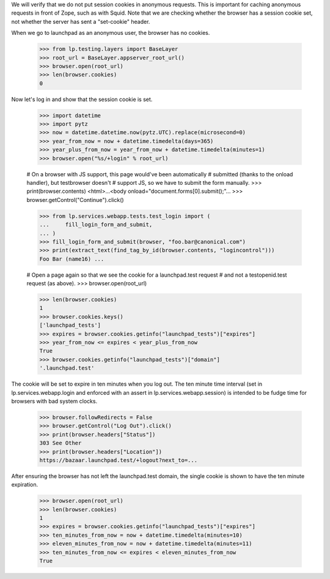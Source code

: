 We will verify that we do not put session cookies in anonymous requests. This
is important for caching anonymous requests in front of Zope, such as with
Squid.  Note that we are checking whether the browser has a session cookie
set, not whether the server has sent a "set-cookie" header.

When we go to launchpad as an anonymous user, the browser has no cookies.

    >>> from lp.testing.layers import BaseLayer
    >>> root_url = BaseLayer.appserver_root_url()
    >>> browser.open(root_url)
    >>> len(browser.cookies)
    0

Now let's log in and show that the session cookie is set.

    >>> import datetime
    >>> import pytz
    >>> now = datetime.datetime.now(pytz.UTC).replace(microsecond=0)
    >>> year_from_now = now + datetime.timedelta(days=365)
    >>> year_plus_from_now = year_from_now + datetime.timedelta(minutes=1)
    >>> browser.open("%s/+login" % root_url)

    # On a browser with JS support, this page would've been automatically
    # submitted (thanks to the onload handler), but testbrowser doesn't
    # support JS, so we have to submit the form manually.
    >>> print(browser.contents)
    <html>...<body onload="document.forms[0].submit();"...
    >>> browser.getControl("Continue").click()

    >>> from lp.services.webapp.tests.test_login import (
    ...     fill_login_form_and_submit,
    ... )
    >>> fill_login_form_and_submit(browser, "foo.bar@canonical.com")
    >>> print(extract_text(find_tag_by_id(browser.contents, "logincontrol")))
    Foo Bar (name16) ...

    # Open a page again so that we see the cookie for a launchpad.test request
    # and not a testopenid.test request (as above).
    >>> browser.open(root_url)

    >>> len(browser.cookies)
    1
    >>> browser.cookies.keys()
    ['launchpad_tests']
    >>> expires = browser.cookies.getinfo("launchpad_tests")["expires"]
    >>> year_from_now <= expires < year_plus_from_now
    True
    >>> browser.cookies.getinfo("launchpad_tests")["domain"]
    '.launchpad.test'

The cookie will be set to expire in ten minutes when you log out.  The ten
minute time interval (set in lp.services.webapp.login and enforced
with an assert in lp.services.webapp.session) is intended to be fudge
time for browsers with bad system clocks.

    >>> browser.followRedirects = False
    >>> browser.getControl("Log Out").click()
    >>> print(browser.headers["Status"])
    303 See Other
    >>> print(browser.headers["Location"])
    https://bazaar.launchpad.test/+logout?next_to=...

After ensuring the browser has not left the launchpad.test domain, the
single cookie is shown to have the ten minute expiration.

    >>> browser.open(root_url)
    >>> len(browser.cookies)
    1
    >>> expires = browser.cookies.getinfo("launchpad_tests")["expires"]
    >>> ten_minutes_from_now = now + datetime.timedelta(minutes=10)
    >>> eleven_minutes_from_now = now + datetime.timedelta(minutes=11)
    >>> ten_minutes_from_now <= expires < eleven_minutes_from_now
    True
